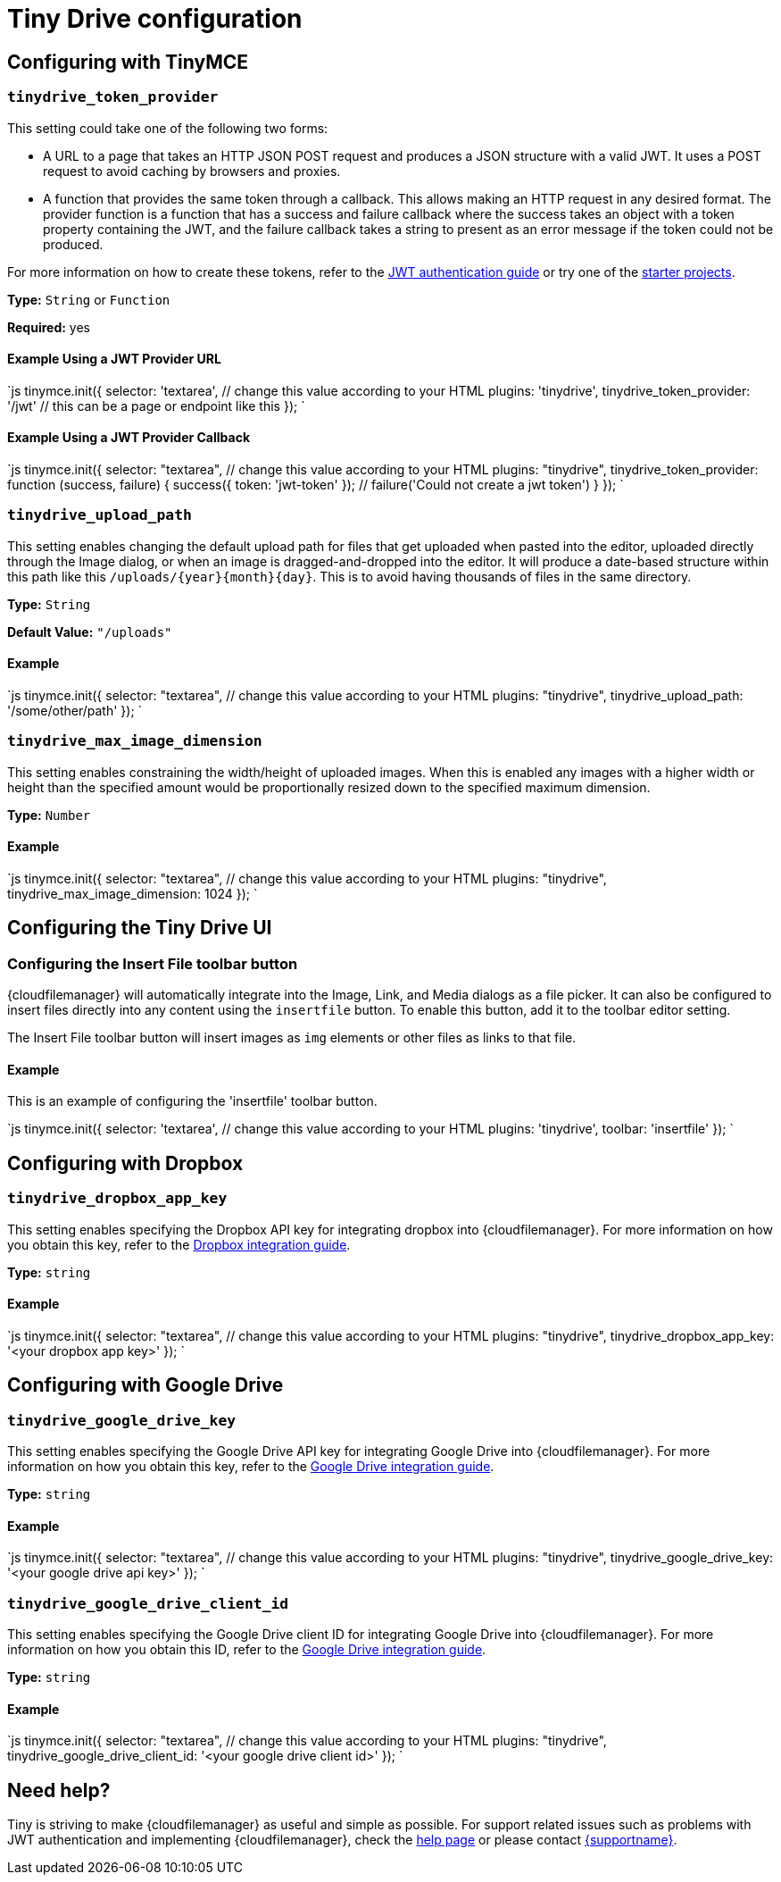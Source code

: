 = Tiny Drive configuration
:description: List of all available Tiny Drive configuration options.
:keywords: tinydrive configuration
:title_nav: Configuration options

[#configuring-with-tinymce]
== Configuring with TinyMCE

[#]
=== `tinydrive_token_provider`

This setting could take one of the following two forms:

* A URL to a page that takes an HTTP JSON POST request and produces a JSON structure with a valid JWT. It uses a POST request to avoid caching by browsers and proxies.
* A function that provides the same token through a callback. This allows making an HTTP request in any desired format. The provider function is a function that has a success and failure callback where the success takes an object with a token property containing the JWT, and the failure callback takes a string to present as an error message if the token could not be produced.

For more information on how to create these tokens, refer to the link:{modulesDir}/tinydrive/jwt-authentication/[JWT authentication guide] or try one of the link:{modulesDir}/tinydrive/getting-started/#starterprojects[starter projects].

*Type:* `String` or `Function`

*Required:* yes

[#example-using-a-jwt-provider-url]
==== Example Using a JWT Provider URL

`js
tinymce.init({
  selector: 'textarea',  // change this value according to your HTML
  plugins: 'tinydrive',
  tinydrive_token_provider: '/jwt' // this can be a page or endpoint like this
});
`

[#example-using-a-jwt-provider-callback]
==== Example Using a JWT Provider Callback

`js
tinymce.init({
  selector: "textarea",  // change this value according to your HTML
  plugins: "tinydrive",
  tinydrive_token_provider: function (success, failure) {
     success({ token: 'jwt-token' });
     // failure('Could not create a jwt token')
  }
});
`

[#-2]
=== `tinydrive_upload_path`

This setting enables changing the default upload path for files that get uploaded when pasted into the editor, uploaded directly through the Image dialog, or when an image is dragged-and-dropped into the editor. It will produce a date-based structure within this path like this `+/uploads/{year}{month}{day}+`. This is to avoid having thousands of files in the same directory.

*Type:* `String`

*Default Value:* `"/uploads"`

[#example]
==== Example

`js
tinymce.init({
  selector: "textarea",  // change this value according to your HTML
  plugins: "tinydrive",
  tinydrive_upload_path: '/some/other/path'
});
`

[#-2]
=== `tinydrive_max_image_dimension`

This setting enables constraining the width/height of uploaded images. When this is enabled any images with a higher width or height than the specified amount would be proportionally resized down to the specified maximum dimension.

*Type:* `Number`

[#example-2]
==== Example

`js
tinymce.init({
  selector: "textarea",  // change this value according to your HTML
  plugins: "tinydrive",
  tinydrive_max_image_dimension: 1024
});
`

[#configuring-the-tiny-drive-ui]
== Configuring the Tiny Drive UI

[#configuring-the-insert-file-toolbar-button]
=== Configuring the Insert File toolbar button

{cloudfilemanager} will automatically integrate into the Image, Link, and Media dialogs as a file picker. It can also be configured to insert files directly into any content using the `insertfile` button. To enable this button, add it to the toolbar editor setting.

The Insert File toolbar button will insert images as `img` elements or other files as links to that file.

[#example-2]
==== Example

This is an example of configuring the 'insertfile' toolbar button.

`js
tinymce.init({
  selector: 'textarea',  // change this value according to your HTML
  plugins: 'tinydrive',
  toolbar: 'insertfile'
});
`

[#configuring-with-dropbox]
== Configuring with Dropbox

[#-2]
=== `tinydrive_dropbox_app_key`

This setting enables specifying the Dropbox API key for integrating dropbox into {cloudfilemanager}. For more information on how you obtain this key, refer to the link:{modulesDir}/tinydrive/integrations/dropbox-integration/[Dropbox integration guide].

*Type:* `string`

[#example-2]
==== Example

`js
tinymce.init({
  selector: "textarea",  // change this value according to your HTML
  plugins: "tinydrive",
  tinydrive_dropbox_app_key: '<your dropbox app key>'
});
`

[#configuring-with-google-drive]
== Configuring with Google Drive

[#-2]
=== `tinydrive_google_drive_key`

This setting enables specifying the Google Drive API key for integrating Google Drive into {cloudfilemanager}. For more information on how you obtain this key, refer to the link:{modulesDir}/tinydrive/integrations/googledrive-integration/[Google Drive integration guide].

*Type:* `string`

[#example-2]
==== Example

`js
tinymce.init({
  selector: "textarea",  // change this value according to your HTML
  plugins: "tinydrive",
  tinydrive_google_drive_key: '<your google drive api key>'
});
`

[#-2]
=== `tinydrive_google_drive_client_id`

This setting enables specifying the Google Drive client ID for integrating Google Drive into {cloudfilemanager}. For more information on how you obtain this ID, refer to the link:{modulesDir}/tinydrive/integrations/googledrive-integration/[Google Drive integration guide].

*Type:* `string`

[#example-2]
==== Example

`js
tinymce.init({
  selector: "textarea",  // change this value according to your HTML
  plugins: "tinydrive",
  tinydrive_google_drive_client_id: '<your google drive client id>'
});
`

[#need-help]
== Need help?

Tiny is striving to make {cloudfilemanager} as useful and simple as possible. For support related issues such as problems with JWT authentication and implementing {cloudfilemanager}, check the link:{modulesDir}/tinydrive/get-help/[help page] or please contact link:{supporturl}[{supportname}].
